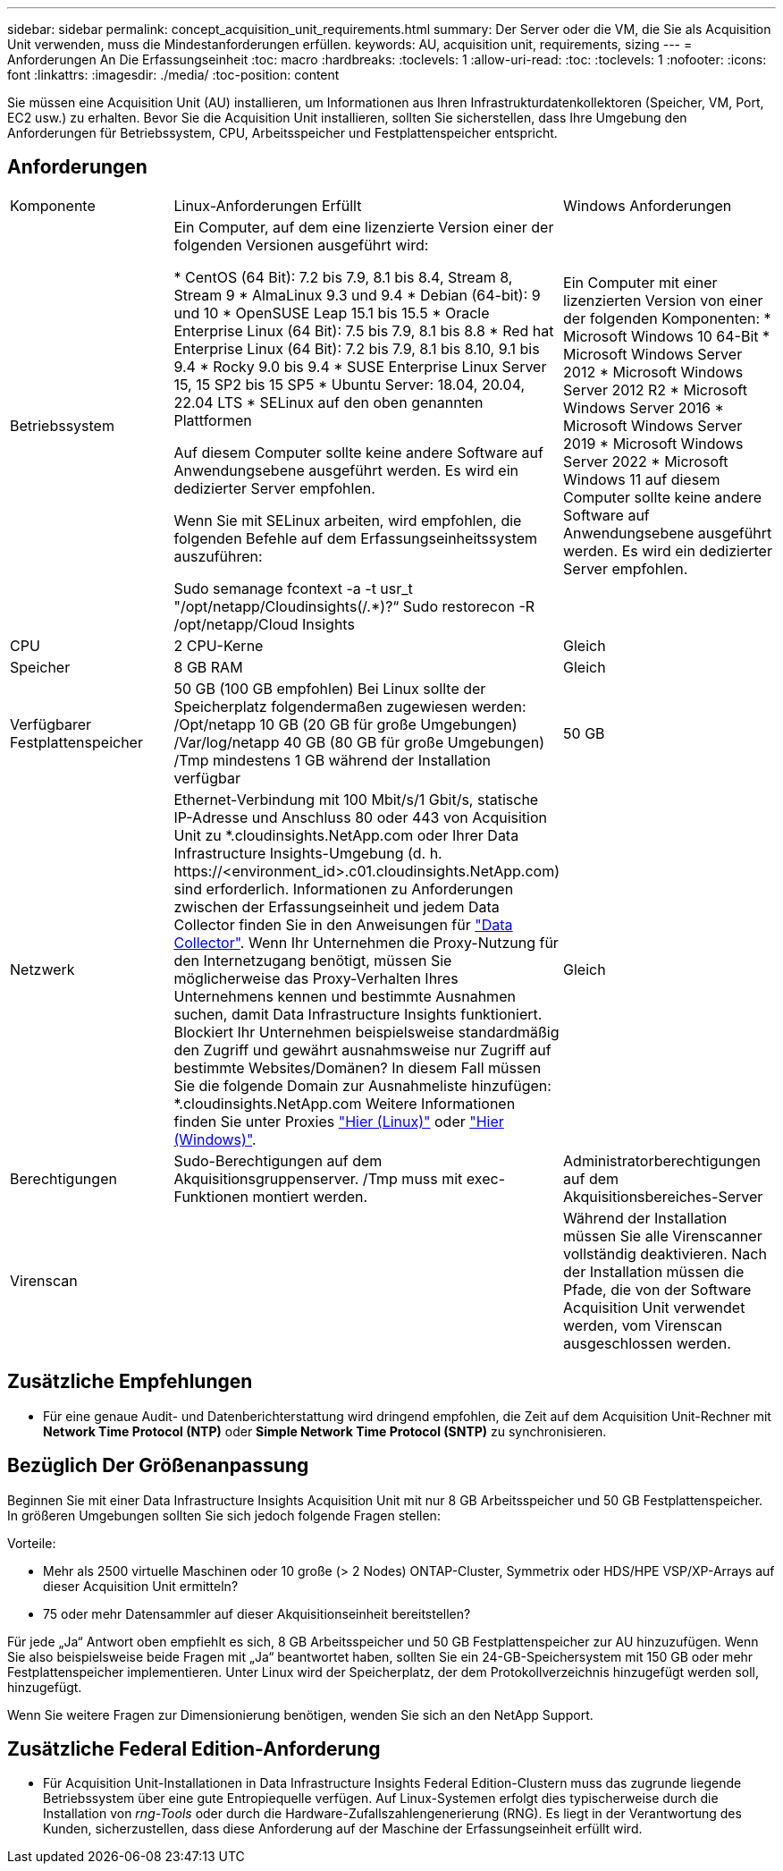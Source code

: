 ---
sidebar: sidebar 
permalink: concept_acquisition_unit_requirements.html 
summary: Der Server oder die VM, die Sie als Acquisition Unit verwenden, muss die Mindestanforderungen erfüllen. 
keywords: AU, acquisition unit, requirements, sizing 
---
= Anforderungen An Die Erfassungseinheit
:toc: macro
:hardbreaks:
:toclevels: 1
:allow-uri-read: 
:toc: 
:toclevels: 1
:nofooter: 
:icons: font
:linkattrs: 
:imagesdir: ./media/
:toc-position: content


[role="lead"]
Sie müssen eine Acquisition Unit (AU) installieren, um Informationen aus Ihren Infrastrukturdatenkollektoren (Speicher, VM, Port, EC2 usw.) zu erhalten. Bevor Sie die Acquisition Unit installieren, sollten Sie sicherstellen, dass Ihre Umgebung den Anforderungen für Betriebssystem, CPU, Arbeitsspeicher und Festplattenspeicher entspricht.



== Anforderungen

|===


| Komponente | Linux-Anforderungen Erfüllt | Windows Anforderungen 


| Betriebssystem | Ein Computer, auf dem eine lizenzierte Version einer der folgenden Versionen ausgeführt wird:

* CentOS (64 Bit): 7.2 bis 7.9, 8.1 bis 8.4, Stream 8, Stream 9
* AlmaLinux 9.3 und 9.4
* Debian (64-bit): 9 und 10
* OpenSUSE Leap 15.1 bis 15.5
* Oracle Enterprise Linux (64 Bit): 7.5 bis 7.9, 8.1 bis 8.8
* Red hat Enterprise Linux (64 Bit): 7.2 bis 7.9, 8.1 bis 8.10, 9.1 bis 9.4
* Rocky 9.0 bis 9.4
* SUSE Enterprise Linux Server 15, 15 SP2 bis 15 SP5
* Ubuntu Server: 18.04, 20.04, 22.04 LTS
* SELinux auf den oben genannten Plattformen

Auf diesem Computer sollte keine andere Software auf Anwendungsebene ausgeführt werden. Es wird ein dedizierter Server empfohlen.

Wenn Sie mit SELinux arbeiten, wird empfohlen, die folgenden Befehle auf dem Erfassungseinheitssystem auszuführen:

 Sudo semanage fcontext -a -t usr_t "/opt/netapp/Cloudinsights(/.*)?“
 Sudo restorecon -R /opt/netapp/Cloud Insights | Ein Computer mit einer lizenzierten Version von einer der folgenden Komponenten: * Microsoft Windows 10 64-Bit * Microsoft Windows Server 2012 * Microsoft Windows Server 2012 R2 * Microsoft Windows Server 2016 * Microsoft Windows Server 2019 * Microsoft Windows Server 2022 * Microsoft Windows 11 auf diesem Computer sollte keine andere Software auf Anwendungsebene ausgeführt werden. Es wird ein dedizierter Server empfohlen. 


| CPU | 2 CPU-Kerne | Gleich 


| Speicher | 8 GB RAM | Gleich 


| Verfügbarer Festplattenspeicher | 50 GB (100 GB empfohlen)
Bei Linux sollte der Speicherplatz folgendermaßen zugewiesen werden:
/Opt/netapp 10 GB (20 GB für große Umgebungen)
/Var/log/netapp 40 GB (80 GB für große Umgebungen)
/Tmp mindestens 1 GB während der Installation verfügbar | 50 GB 


| Netzwerk | Ethernet-Verbindung mit 100 Mbit/s/1 Gbit/s, statische IP-Adresse und Anschluss 80 oder 443 von Acquisition Unit zu *.cloudinsights.NetApp.com oder Ihrer Data Infrastructure Insights-Umgebung (d. h. \https://<environment_id>.c01.cloudinsights.NetApp.com) sind erforderlich. Informationen zu Anforderungen zwischen der Erfassungseinheit und jedem Data Collector finden Sie in den Anweisungen für link:data_collector_list.html["Data Collector"]. Wenn Ihr Unternehmen die Proxy-Nutzung für den Internetzugang benötigt, müssen Sie möglicherweise das Proxy-Verhalten Ihres Unternehmens kennen und bestimmte Ausnahmen suchen, damit Data Infrastructure Insights funktioniert. Blockiert Ihr Unternehmen beispielsweise standardmäßig den Zugriff und gewährt ausnahmsweise nur Zugriff auf bestimmte Websites/Domänen? In diesem Fall müssen Sie die folgende Domain zur Ausnahmeliste hinzufügen: *.cloudinsights.NetApp.com Weitere Informationen finden Sie unter Proxies link:task_troubleshooting_linux_acquisition_unit_problems.html#considerations-about-proxies-and-firewalls["Hier (Linux)"] oder link:task_troubleshooting_windows_acquisition_unit_problems.html#considerations-about-proxies-and-firewalls["Hier (Windows)"]. | Gleich 


| Berechtigungen | Sudo-Berechtigungen auf dem Akquisitionsgruppenserver. /Tmp muss mit exec-Funktionen montiert werden. | Administratorberechtigungen auf dem Akquisitionsbereiches-Server 


| Virenscan |  | Während der Installation müssen Sie alle Virenscanner vollständig deaktivieren. Nach der Installation müssen die Pfade, die von der Software Acquisition Unit verwendet werden, vom Virenscan ausgeschlossen werden. 
|===


== Zusätzliche Empfehlungen

* Für eine genaue Audit- und Datenberichterstattung wird dringend empfohlen, die Zeit auf dem Acquisition Unit-Rechner mit *Network Time Protocol (NTP)* oder *Simple Network Time Protocol (SNTP)* zu synchronisieren.




== Bezüglich Der Größenanpassung

Beginnen Sie mit einer Data Infrastructure Insights Acquisition Unit mit nur 8 GB Arbeitsspeicher und 50 GB Festplattenspeicher. In größeren Umgebungen sollten Sie sich jedoch folgende Fragen stellen:

Vorteile:

* Mehr als 2500 virtuelle Maschinen oder 10 große (> 2 Nodes) ONTAP-Cluster, Symmetrix oder HDS/HPE VSP/XP-Arrays auf dieser Acquisition Unit ermitteln?
* 75 oder mehr Datensammler auf dieser Akquisitionseinheit bereitstellen?


Für jede „Ja“ Antwort oben empfiehlt es sich, 8 GB Arbeitsspeicher und 50 GB Festplattenspeicher zur AU hinzuzufügen. Wenn Sie also beispielsweise beide Fragen mit „Ja“ beantwortet haben, sollten Sie ein 24-GB-Speichersystem mit 150 GB oder mehr Festplattenspeicher implementieren. Unter Linux wird der Speicherplatz, der dem Protokollverzeichnis hinzugefügt werden soll, hinzugefügt.

Wenn Sie weitere Fragen zur Dimensionierung benötigen, wenden Sie sich an den NetApp Support.



== Zusätzliche Federal Edition-Anforderung

* Für Acquisition Unit-Installationen in Data Infrastructure Insights Federal Edition-Clustern muss das zugrunde liegende Betriebssystem über eine gute Entropiequelle verfügen. Auf Linux-Systemen erfolgt dies typischerweise durch die Installation von _rng-Tools_ oder durch die Hardware-Zufallszahlengenerierung (RNG). Es liegt in der Verantwortung des Kunden, sicherzustellen, dass diese Anforderung auf der Maschine der Erfassungseinheit erfüllt wird.

